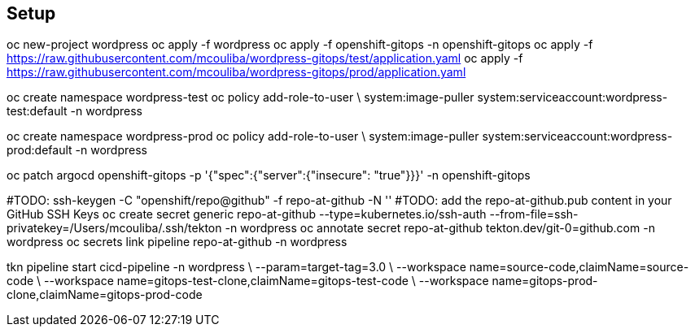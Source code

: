 == Setup


oc new-project wordpress
oc apply -f wordpress
oc apply -f openshift-gitops -n openshift-gitops
oc apply -f https://raw.githubusercontent.com/mcouliba/wordpress-gitops/test/application.yaml
oc apply -f https://raw.githubusercontent.com/mcouliba/wordpress-gitops/prod/application.yaml

oc create namespace wordpress-test
oc policy add-role-to-user \
    system:image-puller system:serviceaccount:wordpress-test:default -n wordpress

oc create namespace wordpress-prod
oc policy add-role-to-user \
    system:image-puller system:serviceaccount:wordpress-prod:default -n wordpress

oc patch argocd openshift-gitops -p '{"spec":{"server":{"insecure": "true"}}}' -n openshift-gitops

#TODO: ssh-keygen -C "openshift/repo@github" -f repo-at-github -N ''
#TODO: add the repo-at-github.pub content in your GitHub SSH Keys
oc create secret generic repo-at-github --type=kubernetes.io/ssh-auth --from-file=ssh-privatekey=/Users/mcouliba/.ssh/tekton -n wordpress
oc annotate secret repo-at-github tekton.dev/git-0=github.com -n wordpress
oc secrets link pipeline repo-at-github -n wordpress

tkn pipeline start cicd-pipeline -n wordpress \
    --param=target-tag=3.0 \
    --workspace name=source-code,claimName=source-code \
    --workspace name=gitops-test-clone,claimName=gitops-test-code \
    --workspace name=gitops-prod-clone,claimName=gitops-prod-code